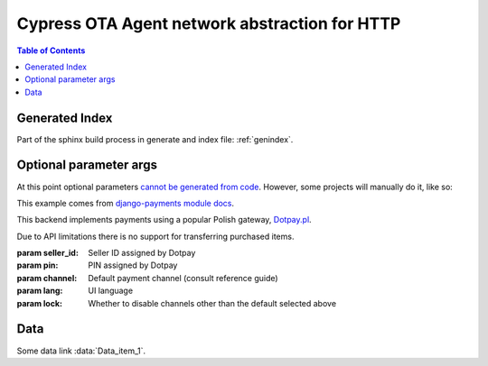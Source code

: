 
*********************
Cypress OTA Agent network abstraction for HTTP
*********************

.. contents:: Table of Contents

.. doxygenfile:: cy_ota_api.h
   :project: CypressOverTheAir

Generated Index
===============

Part of the sphinx build process in generate and index file: :ref:`genindex`.


Optional parameter args
=======================

At this point optional parameters `cannot be generated from code`_.
However, some projects will manually do it, like so:

This example comes from `django-payments module docs`_.

.. class:: payments.dotpay.DotpayProvider(seller_id, pin[, channel=0[, lock=False], lang='pl'])

   This backend implements payments using a popular Polish gateway, `Dotpay.pl <http://www.dotpay.pl>`_.

   Due to API limitations there is no support for transferring purchased items.


   :param seller_id: Seller ID assigned by Dotpay
   :param pin: PIN assigned by Dotpay
   :param channel: Default payment channel (consult reference guide)
   :param lang: UI language
   :param lock: Whether to disable channels other than the default selected above

.. _cannot be generated from code: https://groups.google.com/forum/#!topic/sphinx-users/_qfsVT5Vxpw
.. _django-payments module docs: http://django-payments.readthedocs.org/en/latest/modules.html#payments.authorizenet.AuthorizeNetProvide


Data
====

.. data:: Data_item_1
          Data_item_2
          Data_item_3

    Lorem ipsum dolor sit amet, consectetur adipiscing elit. Fusce congue elit eu hendrerit mattis.

Some data link :data:`Data_item_1`.
